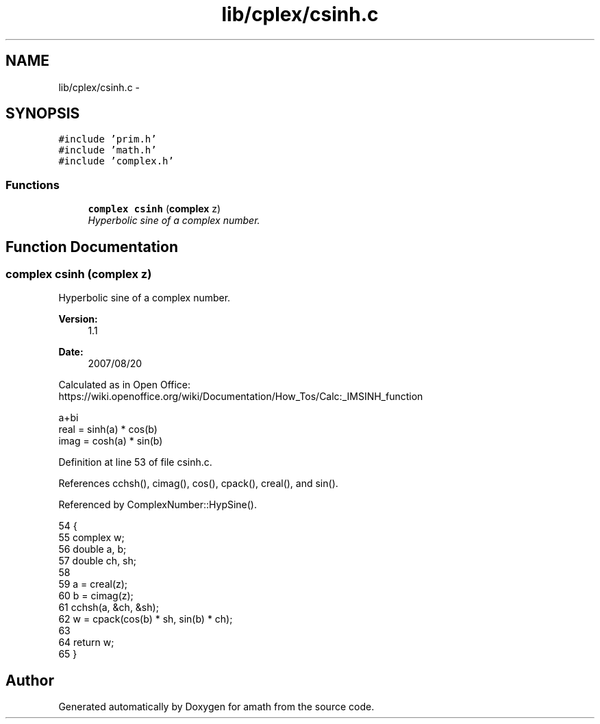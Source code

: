 .TH "lib/cplex/csinh.c" 3 "Thu Jan 19 2017" "Version 1.6.0" "amath" \" -*- nroff -*-
.ad l
.nh
.SH NAME
lib/cplex/csinh.c \- 
.SH SYNOPSIS
.br
.PP
\fC#include 'prim\&.h'\fP
.br
\fC#include 'math\&.h'\fP
.br
\fC#include 'complex\&.h'\fP
.br

.SS "Functions"

.in +1c
.ti -1c
.RI "\fBcomplex\fP \fBcsinh\fP (\fBcomplex\fP z)"
.br
.RI "\fIHyperbolic sine of a complex number\&. \fP"
.in -1c
.SH "Function Documentation"
.PP 
.SS "\fBcomplex\fP csinh (\fBcomplex\fP z)"

.PP
Hyperbolic sine of a complex number\&. 
.PP
\fBVersion:\fP
.RS 4
1\&.1 
.RE
.PP
\fBDate:\fP
.RS 4
2007/08/20
.RE
.PP
Calculated as in Open Office:
.br
 https://wiki.openoffice.org/wiki/Documentation/How_Tos/Calc:_IMSINH_function 
.PP
.nf

a+bi
real = sinh(a) * cos(b)
imag = cosh(a) * sin(b)
.fi
.PP
 
.PP
Definition at line 53 of file csinh\&.c\&.
.PP
References cchsh(), cimag(), cos(), cpack(), creal(), and sin()\&.
.PP
Referenced by ComplexNumber::HypSine()\&.
.PP
.nf
54 {
55     complex w;
56     double a, b;
57     double ch, sh;
58 
59     a = creal(z);
60     b = cimag(z);
61     cchsh(a, &ch, &sh);
62     w = cpack(cos(b) * sh, sin(b) * ch);
63 
64     return w;
65 }
.fi
.SH "Author"
.PP 
Generated automatically by Doxygen for amath from the source code\&.
